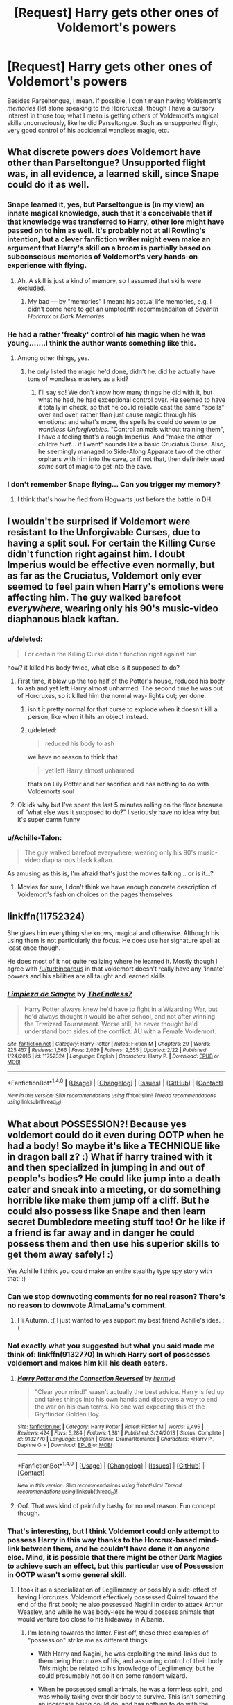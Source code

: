 #+TITLE: [Request] Harry gets other ones of Voldemort's powers

* [Request] Harry gets other ones of Voldemort's powers
:PROPERTIES:
:Author: Achille-Talon
:Score: 10
:DateUnix: 1521232036.0
:DateShort: 2018-Mar-16
:FlairText: Request
:END:
Besides Parseltongue, I mean. If possible, I don't mean having Voldemort's /memories/ (let alone speaking to the Horcruxes), though I have a cursory interest in those too; what I mean is getting others of Voldemort's magical skills unconsciously, like he did Parseltongue. Such as unsupported flight, very good control of his accidental wandless magic, etc.


** What discrete powers /does/ Voldemort have other than Parseltongue? Unsupported flight was, in all evidence, a learned skill, since Snape could do it as well.
:PROPERTIES:
:Author: turbinicarpus
:Score: 14
:DateUnix: 1521232713.0
:DateShort: 2018-Mar-17
:END:

*** Snape learned it, yes, but Parseltongue is (in my view) an innate magical knowledge, such that it's conceivable that if that knowledge was transferred to Harry, other lore might have passed on to him as well. It's probably not at all Rowling's intention, but a clever fanfiction writer might even make an argument that Harry's skill on a broom is partially based on subconscious memories of Voldemort's very hands-on experience with flying.
:PROPERTIES:
:Author: Achille-Talon
:Score: 5
:DateUnix: 1521236826.0
:DateShort: 2018-Mar-17
:END:

**** Ah. A skill is just a kind of memory, so I assumed that skills were excluded.
:PROPERTIES:
:Author: turbinicarpus
:Score: 3
:DateUnix: 1521237524.0
:DateShort: 2018-Mar-17
:END:

***** My bad --- by "memories" I meant his actual life memories, e.g. I didn't come here to get an umpteenth recommendaiton of /Seventh Horcrux/ or /Dark Memories/.
:PROPERTIES:
:Author: Achille-Talon
:Score: 3
:DateUnix: 1521239222.0
:DateShort: 2018-Mar-17
:END:


*** He had a rather 'freaky' control of his magic when he was young.......I think the author wants something like this.
:PROPERTIES:
:Author: bedant2604
:Score: 3
:DateUnix: 1521236145.0
:DateShort: 2018-Mar-17
:END:

**** Among other things, yes.
:PROPERTIES:
:Author: Achille-Talon
:Score: 1
:DateUnix: 1521237330.0
:DateShort: 2018-Mar-17
:END:

***** he only listed the magic he'd done, didn't he. did he actually have tons of wondless mastery as a kid?
:PROPERTIES:
:Author: tomintheconer
:Score: 1
:DateUnix: 1521280644.0
:DateShort: 2018-Mar-17
:END:

****** I'll say so! We don't know how many things he did with it, but what he had, he had exceptional control over. He seemed to have it totally in check, so that he could reliable cast the same "spells" over and over, rather than just cause magic through his emotions: and what's more, the spells he could do seem to be /wandless Unforgivables/. "Control animals without training them", I have a feeling that's a rough Imperius. And "make the other childre /hurt/... if I want" sounds like a basic Cruciatus Curse. Also, he seemingly managed to Side-Along Apparate two of the other orphans with him into the cave, or if not that, then definitely used /some/ sort of magic to get into the cave.
:PROPERTIES:
:Author: Achille-Talon
:Score: 1
:DateUnix: 1521281171.0
:DateShort: 2018-Mar-17
:END:


*** I don't remember Snape flying... Can you trigger my memory?
:PROPERTIES:
:Author: Esarathon
:Score: 1
:DateUnix: 1521268160.0
:DateShort: 2018-Mar-17
:END:

**** I think that's how he fled from Hogwarts just before the battle in DH.
:PROPERTIES:
:Author: ScottPress
:Score: 3
:DateUnix: 1521278436.0
:DateShort: 2018-Mar-17
:END:


** I wouldn't be surprised if Voldemort were resistant to the Unforgivable Curses, due to having a split soul. For certain the Killing Curse didn't function right against him. I doubt Imperius would be effective even normally, but as far as the Cruciatus, Voldemort only ever seemed to feel pain when Harry's emotions were affecting him. The guy walked barefoot /everywhere/, wearing only his 90's music-video diaphanous black kaftan.
:PROPERTIES:
:Author: wordhammer
:Score: 4
:DateUnix: 1521238576.0
:DateShort: 2018-Mar-17
:END:

*** u/deleted:
#+begin_quote
  For certain the Killing Curse didn't function right against him
#+end_quote

how? it killed his body twice, what else is it supposed to do?
:PROPERTIES:
:Score: 8
:DateUnix: 1521247247.0
:DateShort: 2018-Mar-17
:END:

**** First time, it blew up the top half of the Potter's house, reduced his body to ash and yet left Harry almost unharmed. The second time he was out of Horcruxes, so it killed him the normal way- lights out; yer done.
:PROPERTIES:
:Author: wordhammer
:Score: 4
:DateUnix: 1521247512.0
:DateShort: 2018-Mar-17
:END:

***** isn't it pretty normal for that curse to explode when it doesn't kill a person, like when it hits an object instead.
:PROPERTIES:
:Author: tomintheconer
:Score: 2
:DateUnix: 1521280238.0
:DateShort: 2018-Mar-17
:END:


***** u/deleted:
#+begin_quote
  reduced his body to ash
#+end_quote

we have no reason to think that

#+begin_quote
  yet left Harry almost unharmed
#+end_quote

thats on Lily Potter and her sacrifice and has nothing to do with Voldemorts soul
:PROPERTIES:
:Score: 2
:DateUnix: 1521248099.0
:DateShort: 2018-Mar-17
:END:


**** Ok idk why but I've spent the last 5 minutes rolling on the floor because of “what else was it supposed to do?” I seriously have no idea why but it's super damn funny
:PROPERTIES:
:Author: slytherinmechanic
:Score: 1
:DateUnix: 1521272892.0
:DateShort: 2018-Mar-17
:END:


*** u/Achille-Talon:
#+begin_quote
  The guy walked barefoot everywhere, wearing only his 90's music-video diaphanous black kaftan.
#+end_quote

As amusing as this is, I'm afraid that's just the movies talking... or is it...?
:PROPERTIES:
:Author: Achille-Talon
:Score: 5
:DateUnix: 1521239268.0
:DateShort: 2018-Mar-17
:END:

**** Movies for sure, I don't think we have enough concrete description of Voldemort's fashion choices on the pages themselves
:PROPERTIES:
:Author: girlikecupcake
:Score: 1
:DateUnix: 1521266763.0
:DateShort: 2018-Mar-17
:END:


** linkffn(11752324)

She gives him everything she knows, magical and otherwise. Although his using them is not particularly the focus. He does use her signature spell at least once though.

He does most of it not quite realizing where he learned it. Mostly though I agree with [[/u/turbincarpus]] in that voldemort doesn't really have any 'innate' powers and his abilities are all taught and learned skills.
:PROPERTIES:
:Author: TE7
:Score: 3
:DateUnix: 1521236119.0
:DateShort: 2018-Mar-17
:END:

*** [[http://www.fanfiction.net/s/11752324/1/][*/Limpieza de Sangre/*]] by [[https://www.fanfiction.net/u/2638737/TheEndless7][/TheEndless7/]]

#+begin_quote
  Harry Potter always knew he'd have to fight in a Wizarding War, but he'd always thought it would be after school, and not after winning the Triwizard Tournament. Worse still, he never thought he'd understand both sides of the conflict. AU with a Female Voldemort.
#+end_quote

^{/Site/: [[http://www.fanfiction.net/][fanfiction.net]] *|* /Category/: Harry Potter *|* /Rated/: Fiction M *|* /Chapters/: 29 *|* /Words/: 225,457 *|* /Reviews/: 1,566 *|* /Favs/: 2,039 *|* /Follows/: 2,555 *|* /Updated/: 2/22 *|* /Published/: 1/24/2016 *|* /id/: 11752324 *|* /Language/: English *|* /Characters/: Harry P. *|* /Download/: [[http://www.ff2ebook.com/old/ffn-bot/index.php?id=11752324&source=ff&filetype=epub][EPUB]] or [[http://www.ff2ebook.com/old/ffn-bot/index.php?id=11752324&source=ff&filetype=mobi][MOBI]]}

--------------

*FanfictionBot*^{1.4.0} *|* [[[https://github.com/tusing/reddit-ffn-bot/wiki/Usage][Usage]]] | [[[https://github.com/tusing/reddit-ffn-bot/wiki/Changelog][Changelog]]] | [[[https://github.com/tusing/reddit-ffn-bot/issues/][Issues]]] | [[[https://github.com/tusing/reddit-ffn-bot/][GitHub]]] | [[[https://www.reddit.com/message/compose?to=tusing][Contact]]]

^{/New in this version: Slim recommendations using/ ffnbot!slim! /Thread recommendations using/ linksub(thread_id)!}
:PROPERTIES:
:Author: FanfictionBot
:Score: 1
:DateUnix: 1521236142.0
:DateShort: 2018-Mar-17
:END:


** What about POSSESSION?! Because yes voldemort could do it even during OOTP when he had a body! So maybe it's like a TECHNIQUE like in dragon ball z? :) What if harry trained with it and then specialized in jumping in and out of people's bodies? He could like jump into a death eater and sneak into a meeting, or do something horrible like make them jump off a cliff. But he could also possess like Snape and then learn secret Dumbledore meeting stuff too! Or he like if a friend is far away and in danger he could possess them and then use his superior skills to get them away safely! :)

Yes Achille I think you could make an entire stealthy type spy story with that! :)
:PROPERTIES:
:Score: 4
:DateUnix: 1521232427.0
:DateShort: 2018-Mar-17
:END:

*** Can we stop downvoting comments for no real reason? There's no reason to downvote AlmaLama's comment.
:PROPERTIES:
:Author: AutumnSouls
:Score: 6
:DateUnix: 1521234704.0
:DateShort: 2018-Mar-17
:END:

**** Hi Autumn. :( I just wanted to yes support my best friend Achille's idea. :(
:PROPERTIES:
:Score: 3
:DateUnix: 1521236369.0
:DateShort: 2018-Mar-17
:END:


*** Not exactly what you suggested but what you said made me think of: linkffn(9132770) In which Harry sort of possesses voldemort and makes him kill his death eaters.
:PROPERTIES:
:Author: tiran1
:Score: 2
:DateUnix: 1521236308.0
:DateShort: 2018-Mar-17
:END:

**** [[http://www.fanfiction.net/s/9132770/1/][*/Harry Potter and the Connection Reversed/*]] by [[https://www.fanfiction.net/u/1208839/hermyd][/hermyd/]]

#+begin_quote
  "Clear your mind!" wasn't actually the best advice. Harry is fed up and takes things into his own hands and discovers a way to end the war on his own terms. No one was expecting this of the Gryffindor Golden Boy.
#+end_quote

^{/Site/: [[http://www.fanfiction.net/][fanfiction.net]] *|* /Category/: Harry Potter *|* /Rated/: Fiction M *|* /Words/: 9,495 *|* /Reviews/: 424 *|* /Favs/: 5,284 *|* /Follows/: 1,381 *|* /Published/: 3/24/2013 *|* /Status/: Complete *|* /id/: 9132770 *|* /Language/: English *|* /Genre/: Drama/Romance *|* /Characters/: <Harry P., Daphne G.> *|* /Download/: [[http://www.ff2ebook.com/old/ffn-bot/index.php?id=9132770&source=ff&filetype=epub][EPUB]] or [[http://www.ff2ebook.com/old/ffn-bot/index.php?id=9132770&source=ff&filetype=mobi][MOBI]]}

--------------

*FanfictionBot*^{1.4.0} *|* [[[https://github.com/tusing/reddit-ffn-bot/wiki/Usage][Usage]]] | [[[https://github.com/tusing/reddit-ffn-bot/wiki/Changelog][Changelog]]] | [[[https://github.com/tusing/reddit-ffn-bot/issues/][Issues]]] | [[[https://github.com/tusing/reddit-ffn-bot/][GitHub]]] | [[[https://www.reddit.com/message/compose?to=tusing][Contact]]]

^{/New in this version: Slim recommendations using/ ffnbot!slim! /Thread recommendations using/ linksub(thread_id)!}
:PROPERTIES:
:Author: FanfictionBot
:Score: 1
:DateUnix: 1521236319.0
:DateShort: 2018-Mar-17
:END:


**** Oof. That was kind of painfully bashy for no real reason. Fun concept though.
:PROPERTIES:
:Author: stops_to_think
:Score: 1
:DateUnix: 1521260819.0
:DateShort: 2018-Mar-17
:END:


*** That's interesting, but I think Voldemort could only attempt to possess Harry in this way thanks to the Horcrux-based mind-link between them, and he couldn't have done it on anyone else. Mind, it is possible that there might be other Dark Magics to achieve such an effect, but this particular use of Possession in OOTP wasn't some general skill.
:PROPERTIES:
:Author: Achille-Talon
:Score: 1
:DateUnix: 1521236915.0
:DateShort: 2018-Mar-17
:END:

**** I took it as a specialization of Legilimency, or possibly a side-effect of having Horcruxes. Voldemort effectively possessed Quirrel toward the end of the first book; he also possessed Nagini in order to attack Arthur Weasley, and while he was body-less he would possess animals that would venture too close to his hideaway in Albania.
:PROPERTIES:
:Author: wordhammer
:Score: 1
:DateUnix: 1521237611.0
:DateShort: 2018-Mar-17
:END:

***** I'm leaning towards the latter. First off, these three examples of "possession" strike me as different things.

- With Harry and Nagini, he was exploiting the mind-links due to them being Horcruxes of his, and assuming control of their body. /This/ might be related to his knowledge of Legilimency, but he could presumably not do it on some random wizard.

- When he possessed small animals, he was a formless spirit, and was wholly taking over their body to survive. This isn't something an incarnate being could do, and has nothing to do with the above mind-link-based Possession.

- Possessing Quirrel was similar in theory, but very different in practice, from the above. In Albania, Voldemort only took over the animals' body, not make them sprout his face on the back of their heads and then order of them around. Remember, Quirrell's will wasn't at all suppressed.
:PROPERTIES:
:Author: Achille-Talon
:Score: 2
:DateUnix: 1521239188.0
:DateShort: 2018-Mar-17
:END:

****** I think the difference between his possession of small animals and Quirrel is that small animals have a correspondingly small life force that Voldemort essentially snuffed out. I don't know that Voldemort had a physical presence until after he started drinking the unicorn blood and growing stronger. I think of him as a parasite that started out merely as a presence within Quirrel, but gained corporeal form as he grew stronger.

I'd like to know what would have happened to him (and Quirrel) had he managed to make the Elixer of Life.
:PROPERTIES:
:Author: kchristy7911
:Score: 1
:DateUnix: 1521248435.0
:DateShort: 2018-Mar-17
:END:

******* u/Achille-Talon:
#+begin_quote
  I'd like to know what would have happened to him (and Quirrel) had he managed to make the Elixer of Life.
#+end_quote

What I imagine is that first Quirrell would have drunk a bunch of it to counteract the curse of Unicorn's Blood; then he and Morty would set up a variation of the Fourth-Year ritual with an Elixir-based potion in the cauldron rather than the bone-blood-flesh one, in which Voldequirrell would have dived, and Quirrell and Voldemort emerged with separate, healthy, rejuvenated bodies.
:PROPERTIES:
:Author: Achille-Talon
:Score: 1
:DateUnix: 1521280355.0
:DateShort: 2018-Mar-17
:END:

******** I prefer quirrelmort
:PROPERTIES:
:Author: frissonaddict
:Score: 2
:DateUnix: 1521291634.0
:DateShort: 2018-Mar-17
:END:

********* It does sound nice, but for me Quirrelmort will always refer to Smart-Voldemort-in-Quirrel's-body from /HPMOR/, rather than the two-headed hybrid of /Philosopher's Stone/.
:PROPERTIES:
:Author: Achille-Talon
:Score: 1
:DateUnix: 1521293562.0
:DateShort: 2018-Mar-17
:END:
